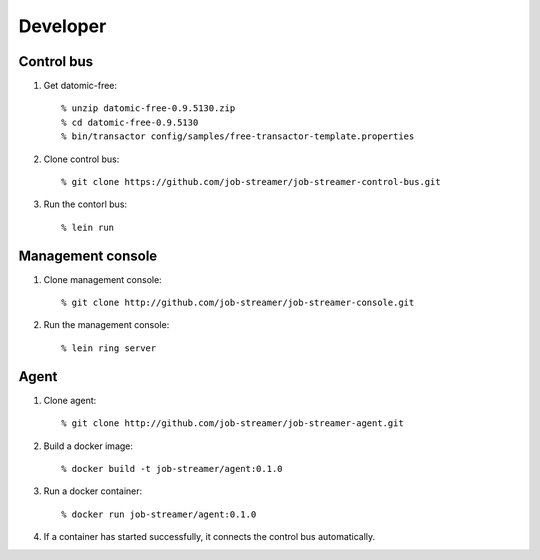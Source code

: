 .. highlight:: guess

Developer
===========

Control bus
--------------

1. Get datomic-free::

   % unzip datomic-free-0.9.5130.zip
   % cd datomic-free-0.9.5130
   % bin/transactor config/samples/free-transactor-template.properties

2. Clone control bus::

    % git clone https://github.com/job-streamer/job-streamer-control-bus.git

3. Run the contorl bus::

    % lein run


Management console
-------------------

1. Clone management console::

    % git clone http://github.com/job-streamer/job-streamer-console.git

2. Run the management console::

    % lein ring server


Agent
-------------------

1. Clone agent::

    % git clone http://github.com/job-streamer/job-streamer-agent.git

2. Build a docker image::

    % docker build -t job-streamer/agent:0.1.0

3. Run a docker container::

    % docker run job-streamer/agent:0.1.0

4. If a container has started successfully, it connects the control bus automatically.


